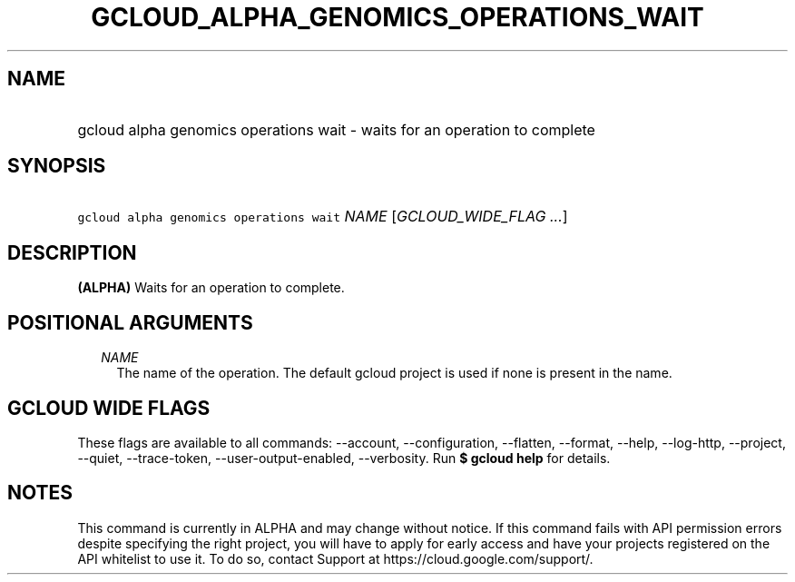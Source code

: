 
.TH "GCLOUD_ALPHA_GENOMICS_OPERATIONS_WAIT" 1



.SH "NAME"
.HP
gcloud alpha genomics operations wait \- waits for an operation to complete



.SH "SYNOPSIS"
.HP
\f5gcloud alpha genomics operations wait\fR \fINAME\fR [\fIGCLOUD_WIDE_FLAG\ ...\fR]



.SH "DESCRIPTION"

\fB(ALPHA)\fR Waits for an operation to complete.



.SH "POSITIONAL ARGUMENTS"

.RS 2m
.TP 2m
\fINAME\fR
The name of the operation. The default gcloud project is used if none is present
in the name.


.RE
.sp

.SH "GCLOUD WIDE FLAGS"

These flags are available to all commands: \-\-account, \-\-configuration,
\-\-flatten, \-\-format, \-\-help, \-\-log\-http, \-\-project, \-\-quiet,
\-\-trace\-token, \-\-user\-output\-enabled, \-\-verbosity. Run \fB$ gcloud
help\fR for details.



.SH "NOTES"

This command is currently in ALPHA and may change without notice. If this
command fails with API permission errors despite specifying the right project,
you will have to apply for early access and have your projects registered on the
API whitelist to use it. To do so, contact Support at
https://cloud.google.com/support/.


